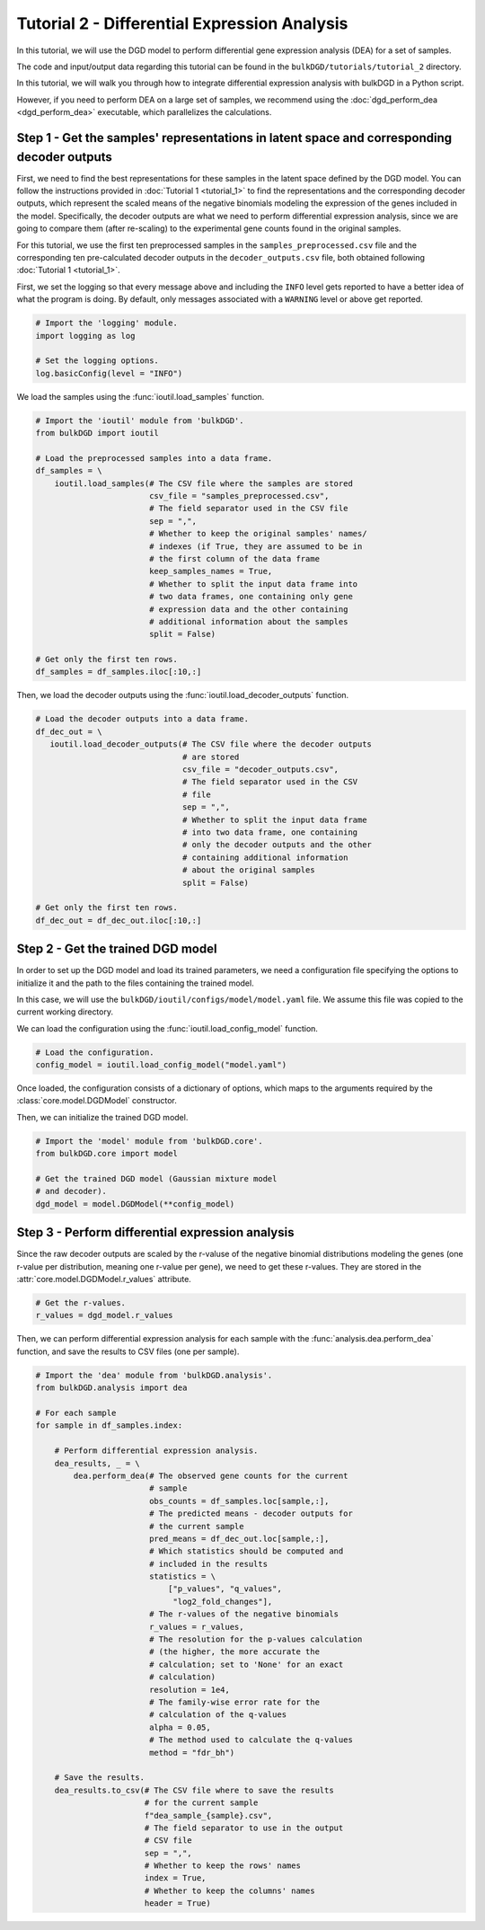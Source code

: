Tutorial 2 - Differential Expression Analysis
=============================================

In this tutorial, we will use the DGD model to perform differential gene expression analysis (DEA) for a set of samples.

The code and input/output data regarding this tutorial can be found in the ``bulkDGD/tutorials/tutorial_2`` directory.

In this tutorial, we will walk you through how to integrate differential expression analysis with bulkDGD in a Python script. 

However, if you need to perform DEA on a large set of samples, we recommend using the :doc:`dgd_perform_dea <dgd_perform_dea>` executable, which parallelizes the calculations.

Step 1 - Get the samples' representations in latent space and corresponding decoder outputs
-------------------------------------------------------------------------------------------

First, we need to find the best representations for these samples in the latent space defined by the DGD model. You can follow the instructions provided in :doc:`Tutorial 1 <tutorial_1>` to find the representations and the corresponding decoder outputs, which represent the scaled means of the negative binomials modeling the expression of the genes included in the model. Specifically, the decoder outputs are what we need to perform differential expression analysis, since we are going to compare them (after re-scaling) to the experimental gene counts found in the original samples.

For this tutorial, we use the first ten preprocessed samples in the ``samples_preprocessed.csv`` file and the corresponding ten pre-calculated decoder outputs in the ``decoder_outputs.csv`` file, both obtained following :doc:`Tutorial 1 <tutorial_1>`.

First, we set the logging so that every message above and including the ``INFO`` level gets reported to have a better idea of what the program is doing. By default, only messages associated with a ``WARNING`` level or above get reported.

.. code-block:: python

   # Import the 'logging' module.
   import logging as log

   # Set the logging options.
   log.basicConfig(level = "INFO")

We load the samples using the :func:`ioutil.load_samples` function.

.. code-block:: python

   # Import the 'ioutil' module from 'bulkDGD'.
   from bulkDGD import ioutil
   
   # Load the preprocessed samples into a data frame.
   df_samples = \
       ioutil.load_samples(# The CSV file where the samples are stored
                           csv_file = "samples_preprocessed.csv",
                           # The field separator used in the CSV file
                           sep = ",",
                           # Whether to keep the original samples' names/
                           # indexes (if True, they are assumed to be in
                           # the first column of the data frame 
                           keep_samples_names = True,
                           # Whether to split the input data frame into
                           # two data frames, one containing only gene
                           # expression data and the other containing
                           # additional information about the samples
                           split = False)
 
   # Get only the first ten rows.
   df_samples = df_samples.iloc[:10,:]

Then, we load the decoder outputs using the :func:`ioutil.load_decoder_outputs` function.

.. code-block:: python
   
   # Load the decoder outputs into a data frame.
   df_dec_out = \
      ioutil.load_decoder_outputs(# The CSV file where the decoder outputs
                                  # are stored
                                  csv_file = "decoder_outputs.csv",
                                  # The field separator used in the CSV
                                  # file
                                  sep = ",",
                                  # Whether to split the input data frame
                                  # into two data frame, one containing
                                  # only the decoder outputs and the other
                                  # containing additional information
                                  # about the original samples
                                  split = False)
   
   # Get only the first ten rows.
   df_dec_out = df_dec_out.iloc[:10,:]

Step 2 - Get the trained DGD model
----------------------------------

In order to set up the DGD model and load its trained parameters, we need a configuration file specifying the options to initialize it and the path to the files containing the trained model.

In this case, we will use the ``bulkDGD/ioutil/configs/model/model.yaml`` file. We assume this file was copied to the current working directory.

We can load the configuration using the :func:`ioutil.load_config_model` function.

.. code-block:: python
   
   # Load the configuration.
   config_model = ioutil.load_config_model("model.yaml")

Once loaded, the configuration consists of a dictionary of options, which maps to the arguments required by the :class:`core.model.DGDModel` constructor.

Then, we can initialize the trained DGD model.

.. code-block:: python
   
   # Import the 'model' module from 'bulkDGD.core'.
   from bulkDGD.core import model
   
   # Get the trained DGD model (Gaussian mixture model
   # and decoder).
   dgd_model = model.DGDModel(**config_model)

Step 3 - Perform differential expression analysis
-------------------------------------------------

Since the raw decoder outputs are scaled by the r-valuse of the negative binomial distributions modeling the genes (one r-value per distribution, meaning one r-value per gene), we need to get these r-values. They are stored in the :attr:`core.model.DGDModel.r_values` attribute.

.. code-block:: python

    # Get the r-values.
    r_values = dgd_model.r_values

Then, we can perform differential expression analysis for each sample with the :func:`analysis.dea.perform_dea` function, and save the results to CSV files (one per sample).

.. code-block:: python

   # Import the 'dea' module from 'bulkDGD.analysis'.
   from bulkDGD.analysis import dea

   # For each sample
   for sample in df_samples.index:

       # Perform differential expression analysis.
       dea_results, _ = \
           dea.perform_dea(# The observed gene counts for the current
                           # sample
                           obs_counts = df_samples.loc[sample,:],
                           # The predicted means - decoder outputs for
                           # the current sample
                           pred_means = df_dec_out.loc[sample,:],
                           # Which statistics should be computed and
                           # included in the results
                           statistics = \
                               ["p_values", "q_values",
                                "log2_fold_changes"],
                           # The r-values of the negative binomials
                           r_values = r_values,
                           # The resolution for the p-values calculation
                           # (the higher, the more accurate the
                           # calculation; set to 'None' for an exact
                           # calculation)
                           resolution = 1e4,
                           # The family-wise error rate for the
                           # calculation of the q-values
                           alpha = 0.05,
                           # The method used to calculate the q-values
                           method = "fdr_bh")

       # Save the results.
       dea_results.to_csv(# The CSV file where to save the results
                          # for the current sample
                          f"dea_sample_{sample}.csv",
                          # The field separator to use in the output
                          # CSV file
                          sep = ",",
                          # Whether to keep the rows' names
                          index = True,
                          # Whether to keep the columns' names
                          header = True)
